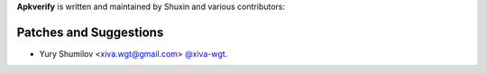 **Apkverify** is written and maintained by Shuxin and various contributors:

Patches and Suggestions
```````````````````````
- Yury Shumilov <xiva.wgt@gmail.com> `@xiva-wgt <https://github.com/xiva-wgt>`_.